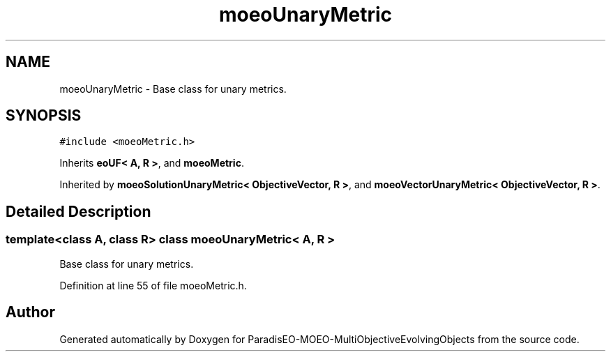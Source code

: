 .TH "moeoUnaryMetric" 3 "13 Mar 2008" "Version 1.1" "ParadisEO-MOEO-MultiObjectiveEvolvingObjects" \" -*- nroff -*-
.ad l
.nh
.SH NAME
moeoUnaryMetric \- Base class for unary metrics.  

.PP
.SH SYNOPSIS
.br
.PP
\fC#include <moeoMetric.h>\fP
.PP
Inherits \fBeoUF< A, R >\fP, and \fBmoeoMetric\fP.
.PP
Inherited by \fBmoeoSolutionUnaryMetric< ObjectiveVector, R >\fP, and \fBmoeoVectorUnaryMetric< ObjectiveVector, R >\fP.
.PP
.SH "Detailed Description"
.PP 

.SS "template<class A, class R> class moeoUnaryMetric< A, R >"
Base class for unary metrics. 
.PP
Definition at line 55 of file moeoMetric.h.

.SH "Author"
.PP 
Generated automatically by Doxygen for ParadisEO-MOEO-MultiObjectiveEvolvingObjects from the source code.
